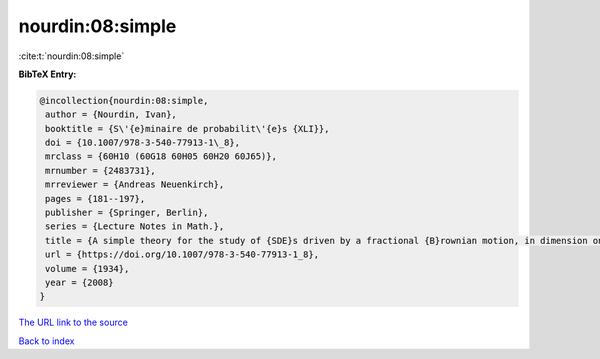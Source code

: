 nourdin:08:simple
=================

:cite:t:`nourdin:08:simple`

**BibTeX Entry:**

.. code-block:: bibtex

   @incollection{nourdin:08:simple,
    author = {Nourdin, Ivan},
    booktitle = {S\'{e}minaire de probabilit\'{e}s {XLI}},
    doi = {10.1007/978-3-540-77913-1\_8},
    mrclass = {60H10 (60G18 60H05 60H20 60J65)},
    mrnumber = {2483731},
    mrreviewer = {Andreas Neuenkirch},
    pages = {181--197},
    publisher = {Springer, Berlin},
    series = {Lecture Notes in Math.},
    title = {A simple theory for the study of {SDE}s driven by a fractional {B}rownian motion, in dimension one},
    url = {https://doi.org/10.1007/978-3-540-77913-1_8},
    volume = {1934},
    year = {2008}
   }
`The URL link to the source <ttps://doi.org/10.1007/978-3-540-77913-1_8}>`_


`Back to index <../By-Cite-Keys.html>`_
